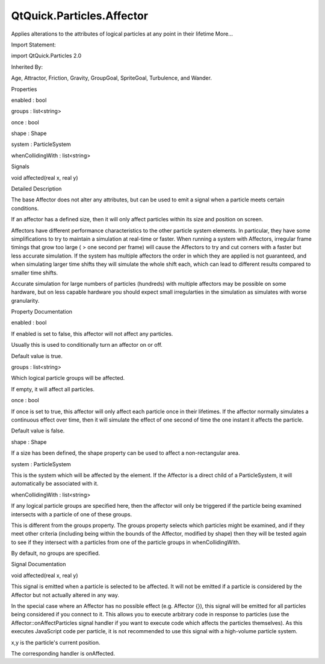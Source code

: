 QtQuick.Particles.Affector
==========================

.. raw:: html

   <p>

Applies alterations to the attributes of logical particles at any point
in their lifetime More...

.. raw:: html

   </p>

.. raw:: html

   <!-- @@@Affector -->

.. raw:: html

   <table class="alignedsummary">

.. raw:: html

   <tr>

.. raw:: html

   <td class="memItemLeft rightAlign topAlign">

Import Statement:

.. raw:: html

   </td>

.. raw:: html

   <td class="memItemRight bottomAlign">

import QtQuick.Particles 2.0

.. raw:: html

   </td>

.. raw:: html

   </tr>

.. raw:: html

   <tr>

.. raw:: html

   <td class="memItemLeft rightAlign topAlign">

Inherited By:

.. raw:: html

   </td>

.. raw:: html

   <td class="memItemRight bottomAlign">

.. raw:: html

   <p>

Age, Attractor, Friction, Gravity, GroupGoal, SpriteGoal, Turbulence,
and Wander.

.. raw:: html

   </p>

.. raw:: html

   </td>

.. raw:: html

   </tr>

.. raw:: html

   </table>

.. raw:: html

   <ul>

.. raw:: html

   </ul>

.. raw:: html

   <h2 id="properties">

Properties

.. raw:: html

   </h2>

.. raw:: html

   <ul>

.. raw:: html

   <li class="fn">

enabled : bool

.. raw:: html

   </li>

.. raw:: html

   <li class="fn">

groups : list<string>

.. raw:: html

   </li>

.. raw:: html

   <li class="fn">

once : bool

.. raw:: html

   </li>

.. raw:: html

   <li class="fn">

shape : Shape

.. raw:: html

   </li>

.. raw:: html

   <li class="fn">

system : ParticleSystem

.. raw:: html

   </li>

.. raw:: html

   <li class="fn">

whenCollidingWith : list<string>

.. raw:: html

   </li>

.. raw:: html

   </ul>

.. raw:: html

   <h2 id="signals">

Signals

.. raw:: html

   </h2>

.. raw:: html

   <ul>

.. raw:: html

   <li class="fn">

void affected(real x, real y)

.. raw:: html

   </li>

.. raw:: html

   </ul>

.. raw:: html

   <!-- $$$Affector-description -->

.. raw:: html

   <h2 id="details">

Detailed Description

.. raw:: html

   </h2>

.. raw:: html

   </p>

.. raw:: html

   <p>

The base Affector does not alter any attributes, but can be used to emit
a signal when a particle meets certain conditions.

.. raw:: html

   </p>

.. raw:: html

   <p>

If an affector has a defined size, then it will only affect particles
within its size and position on screen.

.. raw:: html

   </p>

.. raw:: html

   <p>

Affectors have different performance characteristics to the other
particle system elements. In particular, they have some simplifications
to try to maintain a simulation at real-time or faster. When running a
system with Affectors, irregular frame timings that grow too large ( >
one second per frame) will cause the Affectors to try and cut corners
with a faster but less accurate simulation. If the system has multiple
affectors the order in which they are applied is not guaranteed, and
when simulating larger time shifts they will simulate the whole shift
each, which can lead to different results compared to smaller time
shifts.

.. raw:: html

   </p>

.. raw:: html

   <p>

Accurate simulation for large numbers of particles (hundreds) with
multiple affectors may be possible on some hardware, but on less capable
hardware you should expect small irregularties in the simulation as
simulates with worse granularity.

.. raw:: html

   </p>

.. raw:: html

   <!-- @@@Affector -->

.. raw:: html

   <h2>

Property Documentation

.. raw:: html

   </h2>

.. raw:: html

   <!-- $$$enabled -->

.. raw:: html

   <table class="qmlname">

.. raw:: html

   <tr valign="top" id="enabled-prop">

.. raw:: html

   <td class="tblQmlPropNode">

.. raw:: html

   <p>

enabled : bool

.. raw:: html

   </p>

.. raw:: html

   </td>

.. raw:: html

   </tr>

.. raw:: html

   </table>

.. raw:: html

   <p>

If enabled is set to false, this affector will not affect any particles.

.. raw:: html

   </p>

.. raw:: html

   <p>

Usually this is used to conditionally turn an affector on or off.

.. raw:: html

   </p>

.. raw:: html

   <p>

Default value is true.

.. raw:: html

   </p>

.. raw:: html

   <!-- @@@enabled -->

.. raw:: html

   <table class="qmlname">

.. raw:: html

   <tr valign="top" id="groups-prop">

.. raw:: html

   <td class="tblQmlPropNode">

.. raw:: html

   <p>

groups : list<string>

.. raw:: html

   </p>

.. raw:: html

   </td>

.. raw:: html

   </tr>

.. raw:: html

   </table>

.. raw:: html

   <p>

Which logical particle groups will be affected.

.. raw:: html

   </p>

.. raw:: html

   <p>

If empty, it will affect all particles.

.. raw:: html

   </p>

.. raw:: html

   <!-- @@@groups -->

.. raw:: html

   <table class="qmlname">

.. raw:: html

   <tr valign="top" id="once-prop">

.. raw:: html

   <td class="tblQmlPropNode">

.. raw:: html

   <p>

once : bool

.. raw:: html

   </p>

.. raw:: html

   </td>

.. raw:: html

   </tr>

.. raw:: html

   </table>

.. raw:: html

   <p>

If once is set to true, this affector will only affect each particle
once in their lifetimes. If the affector normally simulates a continuous
effect over time, then it will simulate the effect of one second of time
the one instant it affects the particle.

.. raw:: html

   </p>

.. raw:: html

   <p>

Default value is false.

.. raw:: html

   </p>

.. raw:: html

   <!-- @@@once -->

.. raw:: html

   <table class="qmlname">

.. raw:: html

   <tr valign="top" id="shape-prop">

.. raw:: html

   <td class="tblQmlPropNode">

.. raw:: html

   <p>

shape : Shape

.. raw:: html

   </p>

.. raw:: html

   </td>

.. raw:: html

   </tr>

.. raw:: html

   </table>

.. raw:: html

   <p>

If a size has been defined, the shape property can be used to affect a
non-rectangular area.

.. raw:: html

   </p>

.. raw:: html

   <!-- @@@shape -->

.. raw:: html

   <table class="qmlname">

.. raw:: html

   <tr valign="top" id="system-prop">

.. raw:: html

   <td class="tblQmlPropNode">

.. raw:: html

   <p>

system : ParticleSystem

.. raw:: html

   </p>

.. raw:: html

   </td>

.. raw:: html

   </tr>

.. raw:: html

   </table>

.. raw:: html

   <p>

This is the system which will be affected by the element. If the
Affector is a direct child of a ParticleSystem, it will automatically be
associated with it.

.. raw:: html

   </p>

.. raw:: html

   <!-- @@@system -->

.. raw:: html

   <table class="qmlname">

.. raw:: html

   <tr valign="top" id="whenCollidingWith-prop">

.. raw:: html

   <td class="tblQmlPropNode">

.. raw:: html

   <p>

whenCollidingWith : list<string>

.. raw:: html

   </p>

.. raw:: html

   </td>

.. raw:: html

   </tr>

.. raw:: html

   </table>

.. raw:: html

   <p>

If any logical particle groups are specified here, then the affector
will only be triggered if the particle being examined intersects with a
particle of one of these groups.

.. raw:: html

   </p>

.. raw:: html

   <p>

This is different from the groups property. The groups property selects
which particles might be examined, and if they meet other criteria
(including being within the bounds of the Affector, modified by shape)
then they will be tested again to see if they intersect with a particles
from one of the particle groups in whenCollidingWith.

.. raw:: html

   </p>

.. raw:: html

   <p>

By default, no groups are specified.

.. raw:: html

   </p>

.. raw:: html

   <!-- @@@whenCollidingWith -->

.. raw:: html

   <h2>

Signal Documentation

.. raw:: html

   </h2>

.. raw:: html

   <!-- $$$affected -->

.. raw:: html

   <table class="qmlname">

.. raw:: html

   <tr valign="top" id="affected-signal">

.. raw:: html

   <td class="tblQmlFuncNode">

.. raw:: html

   <p>

void affected(real x, real y)

.. raw:: html

   </p>

.. raw:: html

   </td>

.. raw:: html

   </tr>

.. raw:: html

   </table>

.. raw:: html

   <p>

This signal is emitted when a particle is selected to be affected. It
will not be emitted if a particle is considered by the Affector but not
actually altered in any way.

.. raw:: html

   </p>

.. raw:: html

   <p>

In the special case where an Affector has no possible effect (e.g.
Affector {}), this signal will be emitted for all particles being
considered if you connect to it. This allows you to execute arbitrary
code in response to particles (use the Affector::onAffectParticles
signal handler if you want to execute code which affects the particles
themselves). As this executes JavaScript code per particle, it is not
recommended to use this signal with a high-volume particle system.

.. raw:: html

   </p>

.. raw:: html

   <p>

x,y is the particle's current position.

.. raw:: html

   </p>

.. raw:: html

   <p>

The corresponding handler is onAffected.

.. raw:: html

   </p>

.. raw:: html

   <!-- @@@affected -->


